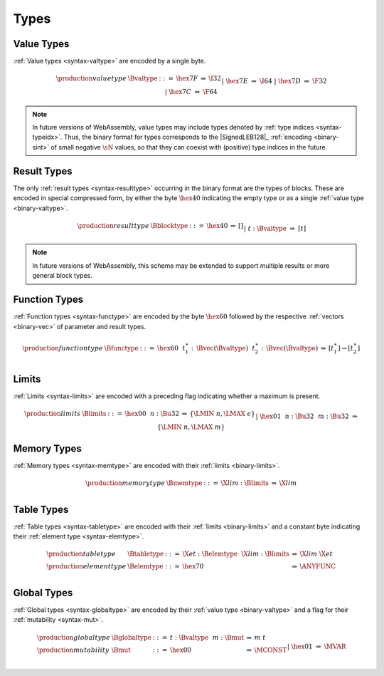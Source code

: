 .. index:: type
   pair: binary format; type
.. _binary-type:

Types
-----

.. index:: value type
   pair: binary format; value type
.. _binary-valtype:

Value Types
~~~~~~~~~~~

:ref:`Value types <syntax-valtype>` are encoded by a single byte.

.. math::
   \begin{array}{llclll@{\qquad\qquad}l}
   \production{value type} & \Bvaltype &::=&
     \hex{7F} &\Rightarrow& \I32 \\ &&|&
     \hex{7E} &\Rightarrow& \I64 \\ &&|&
     \hex{7D} &\Rightarrow& \F32 \\ &&|&
     \hex{7C} &\Rightarrow& \F64 \\
   \end{array}

.. note::
   In future versions of WebAssembly, value types may include types denoted by :ref:`type indices <syntax-typeidx>`.
   Thus, the binary format for types corresponds to the |SignedLEB128|_ :ref:`encoding <binary-sint>` of small negative :math:`\sN` values, so that they can coexist with (positive) type indices in the future.


.. index:: result type, value type
   pair: binary format; result type
.. _binary-blocktype:
.. _binary-resulttype:

Result Types
~~~~~~~~~~~~

The only :ref:`result types <syntax-resulttype>` occurring in the binary format are the types of blocks. These are encoded in special compressed form, by either the byte :math:`\hex{40}` indicating the empty type or as a single :ref:`value type <binary-valtype>`.

.. math::
   \begin{array}{llclll@{\qquad\qquad}l}
   \production{result type} & \Bblocktype &::=&
     \hex{40} &\Rightarrow& [] \\ &&|&
     t{:}\Bvaltype &\Rightarrow& [t] \\
   \end{array}

.. note::
   In future versions of WebAssembly, this scheme may be extended to support multiple results or more general block types.


.. index:: function type, value type, result type
   pair: binary format; function type
.. _binary-functype:

Function Types
~~~~~~~~~~~~~~

:ref:`Function types <syntax-functype>` are encoded by the byte :math:`\hex{60}` followed by the respective :ref:`vectors <binary-vec>` of parameter and result types.

.. math::
   \begin{array}{llclll@{\qquad\qquad}l}
   \production{function type} & \Bfunctype &::=&
     \hex{60}~~t_1^\ast{:\,}\Bvec(\Bvaltype)~~t_2^\ast{:\,}\Bvec(\Bvaltype)
       &\Rightarrow& [t_1^\ast] \to [t_2^\ast] \\
   \end{array}


.. index:: limits
   pair: binary format; limits
.. _binary-limits:

Limits
~~~~~~

:ref:`Limits <syntax-limits>` are encoded with a preceding flag indicating whether a maximum is present.

.. math::
   \begin{array}{llclll}
   \production{limits} & \Blimits &::=&
     \hex{00}~~n{:}\Bu32 &\Rightarrow& \{ \LMIN~n, \LMAX~\epsilon \} \\ &&|&
     \hex{01}~~n{:}\Bu32~~m{:}\Bu32 &\Rightarrow& \{ \LMIN~n, \LMAX~m \} \\
   \end{array}


.. index:: memory type, limits, page size
   pair: binary format; memory type
.. _binary-memtype:

Memory Types
~~~~~~~~~~~~

:ref:`Memory types <syntax-memtype>` are encoded with their :ref:`limits <binary-limits>`.

.. math::
   \begin{array}{llclll@{\qquad\qquad}l}
   \production{memory type} & \Bmemtype &::=&
     \X{lim}{:}\Blimits &\Rightarrow& \X{lim} \\
   \end{array}


.. index:: table type, element type, limits
   pair: binary format; table type
   pair: binary format; element type
.. _binary-elemtype:
.. _binary-tabletype:

Table Types
~~~~~~~~~~~

:ref:`Table types <syntax-tabletype>` are encoded with their :ref:`limits <binary-limits>` and a constant byte indicating their :ref:`element type <syntax-elemtype>`.

.. math::
   \begin{array}{llclll}
   \production{table type} & \Btabletype &::=&
     \X{et}{:}\Belemtype~~\X{lim}{:}\Blimits &\Rightarrow& \X{lim}~\X{et} \\
   \production{element type} & \Belemtype &::=&
     \hex{70} &\Rightarrow& \ANYFUNC \\
   \end{array}


.. index:: global type, mutability, value type
   pair: binary format; global type
   pair: binary format; mutability
.. _binary-mut:
.. _binary-globaltype:

Global Types
~~~~~~~~~~~~

:ref:`Global types <syntax-globaltype>` are encoded by their :ref:`value type <binary-valtype>` and a flag for their :ref:`mutability <syntax-mut>`.

.. math::
   \begin{array}{llclll}
   \production{global type} & \Bglobaltype &::=&
     t{:}\Bvaltype~~m{:}\Bmut &\Rightarrow& m~t \\
   \production{mutability} & \Bmut &::=&
     \hex{00} &\Rightarrow& \MCONST \\ &&|&
     \hex{01} &\Rightarrow& \MVAR \\
   \end{array}
